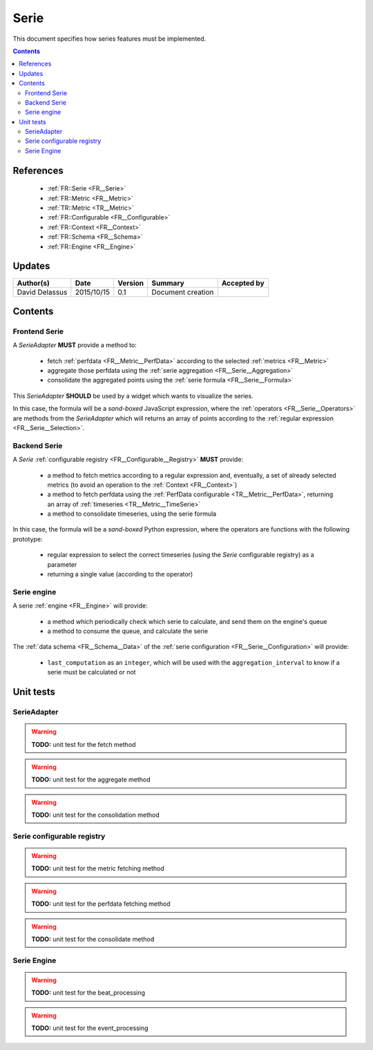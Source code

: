 .. _TR__Serie:

=====
Serie
=====

This document specifies how series features must be implemented.

.. contents::
   :depth: 3

References
==========

 - :ref:`FR::Serie <FR__Serie>`
 - :ref:`FR::Metric <FR__Metric>`
 - :ref:`TR::Metric <TR__Metric>`
 - :ref:`FR::Configurable <FR__Configurable>`
 - :ref:`FR::Context <FR__Context>`
 - :ref:`FR::Schema <FR__Schema>`
 - :ref:`FR::Engine <FR__Engine>`

Updates
=======

.. csv-table::
   :header: "Author(s)", "Date", "Version", "Summary", "Accepted by"

   "David Delassus", "2015/10/15", "0.1", "Document creation", ""

Contents
========

.. _TR__Serie__Frontend:

Frontend Serie
--------------

A *SerieAdapter* **MUST** provide a method to:

  - fetch :ref:`perfdata <FR__Metric__PerfData>` according to the selected :ref:`metrics <FR__Metric>`
  - aggregate those perfdata using the :ref:`serie aggregation <FR__Serie__Aggregation>`
  - consolidate the aggregated points using the :ref:`serie formula <FR__Serie__Formula>`

This *SerieAdapter* **SHOULD** be used by a widget which wants to visualize the series.

In this case, the formula will be a *sand-boxed* JavaScript expression, where the
:ref:`operators <FR__Serie__Operators>` are methods from the *SerieAdapter* which will returns an array of points
according to the :ref:`regular expression <FR__Serie__Selection>`.

.. _TR__Serie__Backend:

Backend Serie
-------------

A *Serie* :ref:`configurable registry <FR__Configurable__Registry>` **MUST** provide:

 - a method to fetch metrics according to a regular expression and, eventually, a set of already selected metrics (to avoid an operation to the :ref:`Context <FR__Context>`)
 - a method to fetch perfdata using the :ref:`PerfData configurable <TR__Metric__PerfData>`, returning an array of :ref:`timeseries <TR__Metric__TimeSerie>`
 - a method to consolidate timeseries, using the serie formula

In this case, the formula will be a *sand-boxed* Python expression, where the operators are functions with the following prototype:

 - regular expression to select the correct timeseries (using the *Serie* configurable registry) as a parameter
 - returning a single value (according to the operator)

.. _TR__Serie__Engine:

Serie engine
------------

A serie :ref:`engine <FR__Engine>` will provide:

 - a method which periodically check which serie to calculate, and send them on the engine's queue
 - a method to consume the queue, and calculate the serie

The :ref:`data schema <FR__Schema__Data>` of the :ref:`serie configuration <FR__Serie__Configuration>` will provide:

 - ``last_computation`` as an ``integer``, which will be used with the ``aggregation_interval`` to know if a serie must be calculated or not

Unit tests
==========

SerieAdapter
------------

.. warning::

   **TODO:** unit test for the fetch method

.. warning::

   **TODO:** unit test for the aggregate method

.. warning::

   **TODO:** unit test for the consolidation method

Serie configurable registry
---------------------------

.. warning::

   **TODO:** unit test for the metric fetching method

.. warning::

   **TODO:** unit test for the perfdata fetching method

.. warning::

   **TODO:** unit test for the consolidate method

Serie Engine
------------

.. warning::

   **TODO:** unit test for the beat_processing

.. warning::

   **TODO:** unit test for the event_processing
